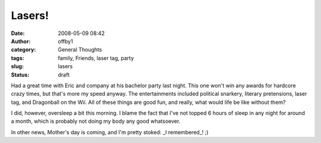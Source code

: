 Lasers!
#######
:date: 2008-05-09 08:42
:author: offby1
:category: General Thoughts
:tags: family, Friends, laser tag, party
:slug: lasers
:status: draft

Had a great time with Eric and company at his bachelor party last night.
This one won't win any awards for hardcore crazy times, but that's more
my speed anyway. The entertainments included political snarkery,
literary pretensions, laser tag, and Dragonball on the Wii. All of these
things are good fun, and really, what would life be like without them?

I did, however, oversleep a bit this morning. I blame the fact that I've
not topped 6 hours of sleep in any night for around a month, which is
probably not doing my body any good whatsoever.

In other news, Mother's day is coming, and I'm pretty stoked: \_I
remembered\_! ;)
